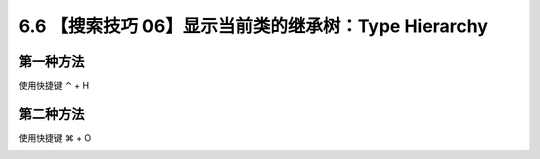 6.6 【搜索技巧 06】显示当前类的继承树：Type Hierarchy
=====================================================

.. image:: http://image.iswbm.com/20200804124133.png

第一种方法
----------

使用快捷键 ⌃ + H

.. image:: http://image.iswbm.com/20200829123319.png

第二种方法
----------

使用快捷键 ⌘ + O

.. image:: http://image.iswbm.com/image-20200829152814586.png
